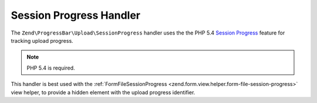 .. _zend.progress-bar.upload.session-progress:

Session Progress Handler
^^^^^^^^^^^^^^^^^^^^^^^^

The ``Zend\ProgressBar\Upload\SessionProgress`` handler uses the the PHP 5.4 `Session Progress`_
feature for tracking upload progress.

.. note::

   PHP 5.4 is required.


This handler is best used with the :ref:`FormFileSessionProgress <zend.form.view.helper.form-file-session-progress>`
view helper, to provide a hidden element with the upload progress identifier.


.. _`Session Progress`: http://php.net/manual/en/session.upload-progress.php
